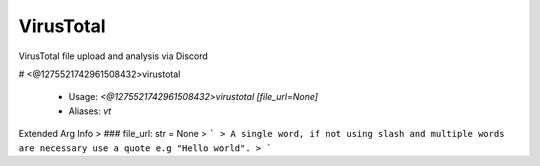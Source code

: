 VirusTotal
==========

VirusTotal file upload and analysis via Discord

# <@1275521742961508432>virustotal

 - Usage: `<@1275521742961508432>virustotal [file_url=None]`
 - Aliases: `vt`
Extended Arg Info
> ### file_url: str = None
> ```
> A single word, if not using slash and multiple words are necessary use a quote e.g "Hello world".
> ```



